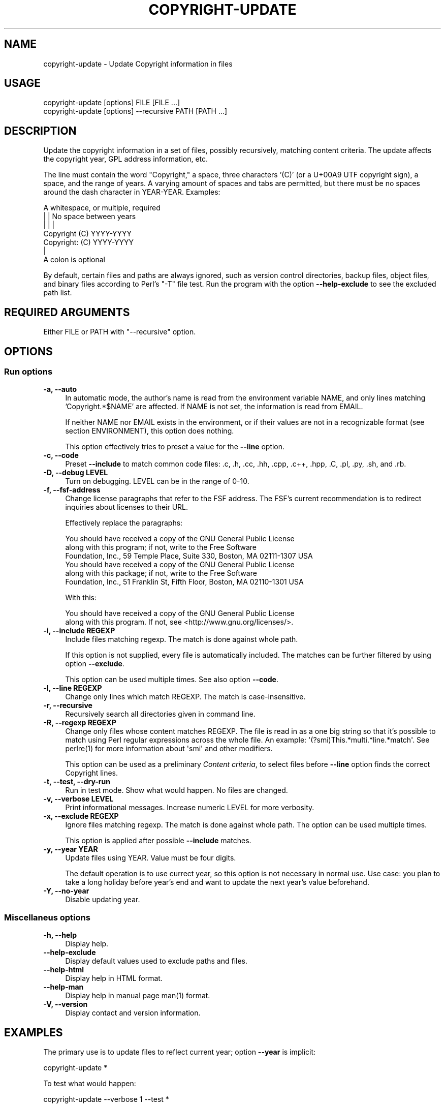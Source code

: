 .\" -*- mode: troff; coding: utf-8 -*-
.\" Automatically generated by Pod::Man 5.0102 (Pod::Simple 3.45)
.\"
.\" Standard preamble:
.\" ========================================================================
.de Sp \" Vertical space (when we can't use .PP)
.if t .sp .5v
.if n .sp
..
.de Vb \" Begin verbatim text
.ft CW
.nf
.ne \\$1
..
.de Ve \" End verbatim text
.ft R
.fi
..
.\" \*(C` and \*(C' are quotes in nroff, nothing in troff, for use with C<>.
.ie n \{\
.    ds C` ""
.    ds C' ""
'br\}
.el\{\
.    ds C`
.    ds C'
'br\}
.\"
.\" Escape single quotes in literal strings from groff's Unicode transform.
.ie \n(.g .ds Aq \(aq
.el       .ds Aq '
.\"
.\" If the F register is >0, we'll generate index entries on stderr for
.\" titles (.TH), headers (.SH), subsections (.SS), items (.Ip), and index
.\" entries marked with X<> in POD.  Of course, you'll have to process the
.\" output yourself in some meaningful fashion.
.\"
.\" Avoid warning from groff about undefined register 'F'.
.de IX
..
.nr rF 0
.if \n(.g .if rF .nr rF 1
.if (\n(rF:(\n(.g==0)) \{\
.    if \nF \{\
.        de IX
.        tm Index:\\$1\t\\n%\t"\\$2"
..
.        if !\nF==2 \{\
.            nr % 0
.            nr F 2
.        \}
.    \}
.\}
.rr rF
.\" ========================================================================
.\"
.IX Title "COPYRIGHT-UPDATE 1"
.TH COPYRIGHT-UPDATE 1 2025-04-04 "perl v5.40.1" "User commands"
.\" For nroff, turn off justification.  Always turn off hyphenation; it makes
.\" way too many mistakes in technical documents.
.if n .ad l
.nh
.SH NAME
copyright\-update \- Update Copyright information in files
.SH USAGE
.IX Header "USAGE"
.Vb 2
\&  copyright\-update [options] FILE [FILE ...]
\&  copyright\-update [options] \-\-recursive PATH [PATH ...]
.Ve
.SH DESCRIPTION
.IX Header "DESCRIPTION"
Update the copyright information in a set of files, possibly
recursively, matching content criteria. The update affects the copyright
year, GPL address information, etc.
.PP
The line must contain the word "Copyright," a space, three characters '(C)'
(or a U+00A9 UTF copyright sign), a space, and the range of
years. A varying amount of spaces and tabs are permitted, but there must
be no spaces around the dash character in YEAR-YEAR. Examples:
.PP
.Vb 7
\&            A whitespace, or multiple, required
\&            |   |           No space between years
\&            |   |           |
\&   Copyright (C)        YYYY\-YYYY
\&   Copyright: (C)       YYYY\-YYYY
\&            |
\&            A colon is optional
.Ve
.PP
By default, certain files and paths are always ignored, such as version
control directories, backup files, object files, and binary files
according to Perl's \f(CW\*(C`\-T\*(C'\fR file test. Run the program with the option
\&\fB\-\-help\-exclude\fR to see the excluded path list.
.SH "REQUIRED ARGUMENTS"
.IX Header "REQUIRED ARGUMENTS"
Either FILE or PATH with \f(CW\*(C`\-\-recursive\*(C'\fR option.
.SH OPTIONS
.IX Header "OPTIONS"
.SS "Run options"
.IX Subsection "Run options"
.IP "\fB\-a, \-\-auto\fR" 4
.IX Item "-a, --auto"
In automatic mode, the author's name is read from the environment variable
NAME, and only lines matching 'Copyright.*$NAME' are affected. If NAME
is not set, the information is read from EMAIL.
.Sp
If neither NAME nor EMAIL exists in the environment, or if their values
are not in a recognizable format (see section ENVIRONMENT), this
option does nothing.
.Sp
This option effectively tries to preset a value for the \fB\-\-line\fR option.
.IP "\fB\-c, \-\-code\fR" 4
.IX Item "-c, --code"
Preset \fB\-\-include\fR to match common code files: .c, .h, .cc, .hh, .cpp,
\&.c++, .hpp, .C, .pl, .py, .sh, and .rb.
.IP "\fB\-D, \-\-debug LEVEL\fR" 4
.IX Item "-D, --debug LEVEL"
Turn on debugging. LEVEL can be in the range of 0\-10.
.IP "\fB\-f, \-\-fsf\-address\fR" 4
.IX Item "-f, --fsf-address"
Change license paragraphs that refer to the FSF address. The FSF's current
recommendation is to redirect inquiries about licenses to their URL.
.Sp
Effectively replace the paragraphs:
.Sp
.Vb 3
\&  You should have received a copy of the GNU General Public License
\&  along with this program; if not, write to the Free Software
\&  Foundation, Inc., 59 Temple Place, Suite 330, Boston, MA 02111\-1307 USA
\&
\&  You should have received a copy of the GNU General Public License
\&  along with this package; if not, write to the Free Software
\&  Foundation, Inc., 51 Franklin St, Fifth Floor, Boston, MA 02110\-1301 USA
.Ve
.Sp
With this:
.Sp
.Vb 2
\&  You should have received a copy of the GNU General Public License
\&  along with this program. If not, see <http://www.gnu.org/licenses/>.
.Ve
.IP "\fB\-i, \-\-include REGEXP\fR" 4
.IX Item "-i, --include REGEXP"
Include files matching regexp. The match is done against whole path.
.Sp
If this option is not supplied, every file is automatically included.
The matches can be further filtered by using option \fB\-\-exclude\fR.
.Sp
This option can be used multiple times. See also option \fB\-\-code\fR.
.IP "\fB\-l, \-\-line REGEXP\fR" 4
.IX Item "-l, --line REGEXP"
Change only lines which match REGEXP. The match is case-insensitive.
.IP "\fB\-r, \-\-recursive\fR" 4
.IX Item "-r, --recursive"
Recursively search all directories given in command line.
.IP "\fB\-R, \-\-regexp REGEXP\fR" 4
.IX Item "-R, --regexp REGEXP"
Change only files whose content matches REGEXP. The file is read
in as a one big string so that it's possible to match using Perl
regular expressions across the whole file. An example:
\&\f(CW\*(Aq(?smi)This.*multi.*line.*match\*(Aq\fR. See \f(CWperlre(1)\fR for more
information about \f(CW\*(Aqsmi\*(Aq\fR and other modifiers.
.Sp
This option can be used as a preliminary \fIContent criteria\fR, to
select files before \fB\-\-line\fR option finds the correct Copyright
lines.
.IP "\fB\-t, \-\-test, \-\-dry\-run\fR" 4
.IX Item "-t, --test, --dry-run"
Run in test mode. Show what would happen. No files are changed.
.IP "\fB\-v, \-\-verbose LEVEL\fR" 4
.IX Item "-v, --verbose LEVEL"
Print informational messages. Increase numeric LEVEL for more
verbosity.
.IP "\fB\-x, \-\-exclude REGEXP\fR" 4
.IX Item "-x, --exclude REGEXP"
Ignore files matching regexp. The match is done against whole path.
The option can be used multiple times.
.Sp
This option is applied after possible \fB\-\-include\fR matches.
.IP "\fB\-y, \-\-year YEAR\fR" 4
.IX Item "-y, --year YEAR"
Update files using YEAR. Value must be four digits.
.Sp
The default operation is to use currect year, so this option is not
necessary in normal use. Use case: you plan to take a long holiday
before year's end and want to update the next year's value beforehand.
.IP "\fB\-Y, \-\-no\-year\fR" 4
.IX Item "-Y, --no-year"
Disable updating year.
.SS "Miscellaneus options"
.IX Subsection "Miscellaneus options"
.IP "\fB\-h, \-\-help\fR" 4
.IX Item "-h, --help"
Display help.
.IP \fB\-\-help\-exclude\fR 4
.IX Item "--help-exclude"
Display default values used to exclude paths and files.
.IP \fB\-\-help\-html\fR 4
.IX Item "--help-html"
Display help in HTML format.
.IP \fB\-\-help\-man\fR 4
.IX Item "--help-man"
Display help in manual page \f(CWman(1)\fR format.
.IP "\fB\-V, \-\-version\fR" 4
.IX Item "-V, --version"
Display contact and version information.
.SH EXAMPLES
.IX Header "EXAMPLES"
The primary use is to update files to reflect current year; option
\&\fB\-\-year\fR is implicit:
.PP
.Vb 1
\&   copyright\-update *
.Ve
.PP
To test what would happen:
.PP
.Vb 1
\&   copyright\-update \-\-verbose 1 \-\-test *
.Ve
.PP
Update only C\-code file:
.PP
.Vb 1
\&   copyright\-update \-\-verbose 1 \-\-include \*(Aq\e.[ch]$\*(Aq \-\-recursive .
.Ve
.PP
It is possible to restrict updating files recursively to only those
files whose content match regexp. Here, the lines affected are those
that match \fB\-\-line\fR regular expression.
.PP
.Vb 9
\&   copyright\-update \e
\&        \-\-regexp  \*(Aq(?i)Author:.*John.*Doe\*(Aq \e
\&        \-\-line    \*(Aq\ebFoo\eb\*(Aq \e
\&        \-\-ignore  \*(Aq\e.(bak|bup|[~#]])$\*(Aq \e
\&        \-\-verbose 1 \e
\&        \-\-year    2013 \e
\&        \-\-test \e
\&        \-\-recursive \e
\&        .
.Ve
.SH TROUBLESHOOTING
.IX Header "TROUBLESHOOTING"
See option \fB\-\-debug\fR.
.SH ENVIRONMENT
.IX Header "ENVIRONMENT"
.IP EMAIL 4
.IX Item "EMAIL"
In the form "firstname.lastname@example.com"; that is, without the
angles <>. If set, the value is used in option \fB\-\-auto\fR only if
environment variable NAME is not set.
.Sp
In order to find first and lastname, the localpart in email address
must match case insensitive regexp \f(CW\*(Aq^[a\-z\-]+\e.[a\-z\-]+@\*(Aq\fR:
.Sp
.Vb 2
\&    address@example.com            Not used, not in form First.Last
\&    +\-\-\-\-\-\- +\-\-\-\-\-\-\-\-\-\-
\&
\&    mr.first.lastname@example.com  Not used, likewise
\&    +\-\-\-\-\-\-\-\-\-\-\-\-\-\-\-\- +\-\-\-\-\-\-\-\-\-\-
\&    |                 |
\&    Localpart         Domain part
.Ve
.IP NAME 4
.IX Item "NAME"
In the form "Firstname Lastname". If set, the value is used in option
\&\fB\-\-auto\fR.
.SH DIAGNOSTICS
.IX Header "DIAGNOSTICS"
See option \f(CW\*(C`\-\-debug LEVEL\*(C'\fR
.SH "EXIT STATUS"
.IX Header "EXIT STATUS"
Value 0 on normal exit and non-zero on error.
.SH CONFIGURATION
.IX Header "CONFIGURATION"
None.
.SH DEPENDENCIES
.IX Header "DEPENDENCIES"
None. Uses only standard Perl modules.
.SH INCOMPATIBILITIES
.IX Header "INCOMPATIBILITIES"
None.
.SH FILES
.IX Header "FILES"
None.
.SH "SEE ALSO"
.IX Header "SEE ALSO"
\&\fBlicensecheck\fR\|(1)
.SH "BUGS AND LIMITATIONS"
.IX Header "BUGS AND LIMITATIONS"
The Copyright stanzas searched with option \fB\-\-fsf\-address\fR must be
exactly like in the FSF recommendation in order for them to be
noticed. See STANDARDS.
.SH STANDARDS
.IX Header "STANDARDS"
\&\f(CW\*(C`How to use GNU licenses for your own software\*(C'\fR
http://www.gnu.org/copyleft/gpl\-howto.html
.PP
\&\f(CW\*(C`Information for maintainers of GNU software (6.5 Copyright Notices)\*(C'\fR
http://www.gnu.org/prep/maintain/html_node/Copyright\-Notices.html
.PP
\&\f(CW\*(C`Information for maintainers of GNU software (6.6 License Notices)\*(C'\fR
http://www.gnu.org/prep/maintain/html_node/License\-Notices.html#License\-Notices
.SH AVAILABILITY
.IX Header "AVAILABILITY"
Homepage is at https://github.com/jaalto/project\-\-copyright\-update
.SH AUTHOR
.IX Header "AUTHOR"
Jari Aalto
.SH "LICENSE AND COPYRIGHT"
.IX Header "LICENSE AND COPYRIGHT"
Copyright (C) 2000\-2025 Jari Aalto
.PP
This program is free software; you can redistribute and/or modify
program under the terms of GNU General Public license either version 2
of the License, or (at your option) any later version.
For more information, see see <http://www.gnu.org/licenses/>.
